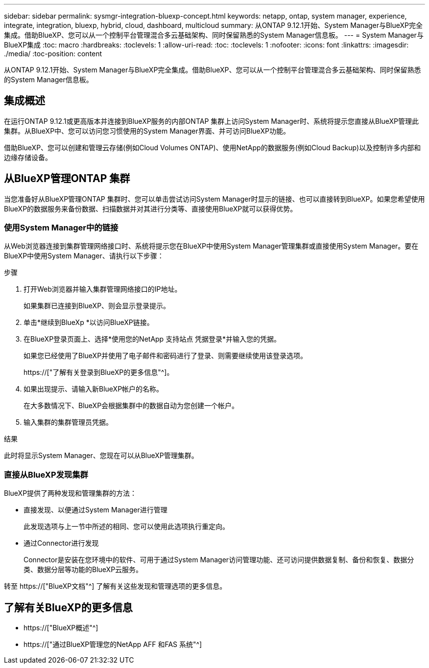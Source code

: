 ---
sidebar: sidebar 
permalink: sysmgr-integration-bluexp-concept.html 
keywords: netapp, ontap, system manager, experience, integrate, integration, bluexp, hybrid, cloud, dashboard, multicloud 
summary: 从ONTAP 9.12.1开始、System Manager与BlueXP完全集成。借助BlueXP、您可以从一个控制平台管理混合多云基础架构、同时保留熟悉的System Manager信息板。 
---
= System Manager与BlueXP集成
:toc: macro
:hardbreaks:
:toclevels: 1
:allow-uri-read: 
:toc: 
:toclevels: 1
:nofooter: 
:icons: font
:linkattrs: 
:imagesdir: ./media/
:toc-position: content


[role="lead"]
从ONTAP 9.12.1开始、System Manager与BlueXP完全集成。借助BlueXP、您可以从一个控制平台管理混合多云基础架构、同时保留熟悉的System Manager信息板。



== 集成概述

在运行ONTAP 9.12.1或更高版本并连接到BlueXP服务的内部ONTAP 集群上访问System Manager时、系统将提示您直接从BlueXP管理此集群。从BlueXP中、您可以访问您习惯使用的System Manager界面、并可访问BlueXP功能。

借助BlueXP、您可以创建和管理云存储(例如Cloud Volumes ONTAP)、使用NetApp的数据服务(例如Cloud Backup)以及控制许多内部和边缘存储设备。



== 从BlueXP管理ONTAP 集群

当您准备好从BlueXP管理ONTAP 集群时、您可以单击尝试访问System Manager时显示的链接、也可以直接转到BlueXP。如果您希望使用BlueXP的数据服务来备份数据、扫描数据并对其进行分类等、直接使用BlueXP就可以获得优势。



=== 使用System Manager中的链接

从Web浏览器连接到集群管理网络接口时、系统将提示您在BlueXP中使用System Manager管理集群或直接使用System Manager。要在BlueXP中使用System Manager、请执行以下步骤：

.步骤
. 打开Web浏览器并输入集群管理网络接口的IP地址。
+
如果集群已连接到BlueXP、则会显示登录提示。

. 单击*继续到BlueXp *以访问BlueXP链接。
. 在BlueXP登录页面上、选择*使用您的NetApp 支持站点 凭据登录*并输入您的凭据。
+
如果您已经使用了BlueXP并使用了电子邮件和密码进行了登录、则需要继续使用该登录选项。

+
https://["了解有关登录到BlueXP的更多信息"^]。

. 如果出现提示、请输入新BlueXP帐户的名称。
+
在大多数情况下、BlueXP会根据集群中的数据自动为您创建一个帐户。

. 输入集群的集群管理员凭据。


.结果
此时将显示System Manager、您现在可以从BlueXP管理集群。



=== 直接从BlueXP发现集群

BlueXP提供了两种发现和管理集群的方法：

* 直接发现、以便通过System Manager进行管理
+
此发现选项与上一节中所述的相同、您可以使用此选项执行重定向。

* 通过Connector进行发现
+
Connector是安装在您环境中的软件、可用于通过System Manager访问管理功能、还可访问提供数据复制、备份和恢复、数据分类、数据分层等功能的BlueXP云服务。



转至 https://["BlueXP文档"^] 了解有关这些发现和管理选项的更多信息。



== 了解有关BlueXP的更多信息

* https://["BlueXP概述"^]
* https://["通过BlueXP管理您的NetApp AFF 和FAS 系统"^]

